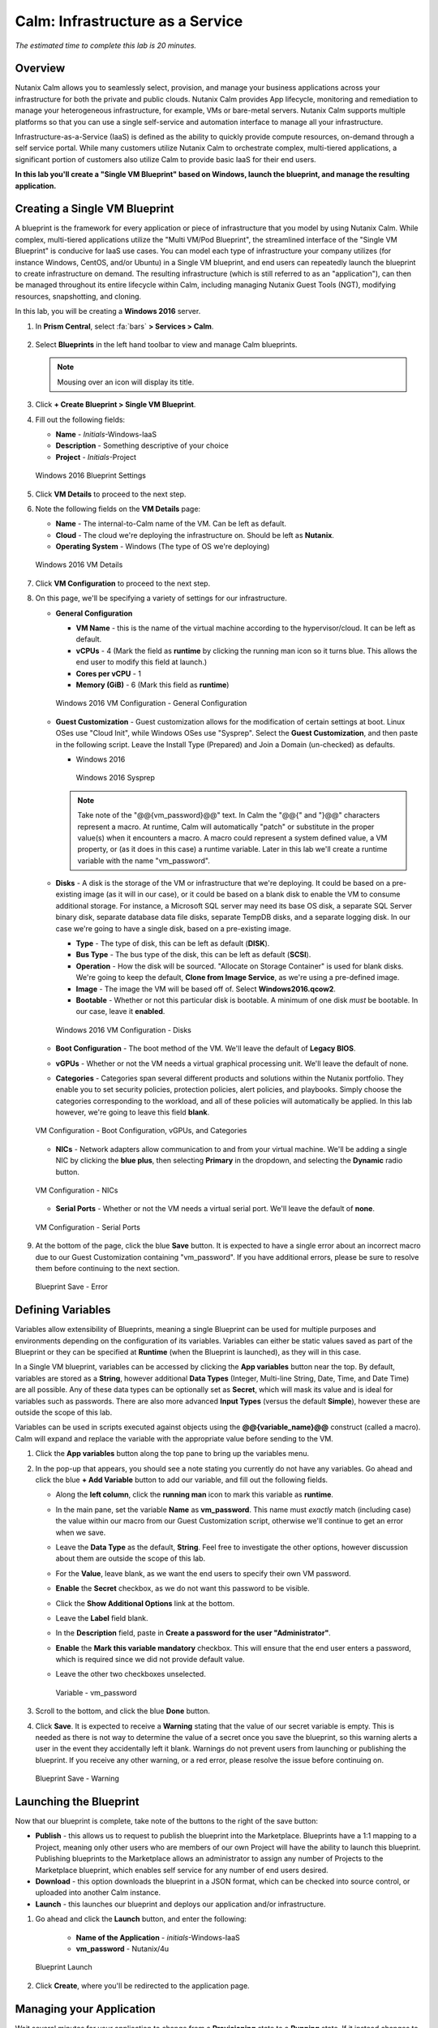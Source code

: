 .. _calm_iaas_windows:

---------------------------------
Calm: Infrastructure as a Service
---------------------------------

*The estimated time to complete this lab is 20 minutes.*

Overview
++++++++

Nutanix Calm allows you to seamlessly select, provision, and manage your business applications across your infrastructure for both the private and public clouds. Nutanix Calm provides App lifecycle, monitoring and remediation to manage your heterogeneous infrastructure, for example, VMs or bare-metal servers. Nutanix Calm supports multiple platforms so that you can use a single self-service and automation interface to manage all your infrastructure.

Infrastructure-as-a-Service (IaaS) is defined as the ability to quickly provide compute resources, on-demand through a self service portal.  While many customers utilize Nutanix Calm to orchestrate complex, multi-tiered applications, a significant portion of customers also utilize Calm to provide basic IaaS for their end users.

**In this lab you'll create a "Single VM Blueprint" based on Windows, launch the blueprint, and manage the resulting application.**

Creating a Single VM Blueprint
++++++++++++++++++++++++++++++

A blueprint is the framework for every application or piece of infrastructure that you model by using Nutanix Calm.  While complex, multi-tiered applications utilize the "Multi VM/Pod Blueprint", the streamlined interface of the "Single VM Blueprint" is conducive for IaaS use cases.  You can model each type of infrastructure your company utilizes (for instance Windows, CentOS, and/or Ubuntu) in a Single VM blueprint, and end users can repeatedly launch the blueprint to create infrastructure on demand.  The resulting infrastructure (which is still referred to as an "application"), can then be managed throughout its entire lifecycle within Calm, including managing Nutanix Guest Tools (NGT), modifying resources, snapshotting, and cloning.

In this lab, you will be creating a **Windows 2016** server.

#. In **Prism Central**, select :fa:`bars` **> Services > Calm**.

   .. figure:: images/1_access_calm.png

#. Select |blueprints| **Blueprints** in the left hand toolbar to view and manage Calm blueprints.

   .. note::

     Mousing over an icon will display its title.

#. Click **+ Create Blueprint > Single VM Blueprint**.

#. Fill out the following fields:

   - **Name** - *Initials*-Windows-IaaS
   - **Description** - Something descriptive of your choice
   - **Project** - *Initials*-Project

   .. figure:: images/3_windows_1.png
       :align: center
       :alt: Windows 2016 Blueprint Settings

       Windows 2016 Blueprint Settings

#. Click **VM Details** to proceed to the next step.

#. Note the following fields on the **VM Details** page:

   - **Name** - The internal-to-Calm name of the VM.  Can be left as default.
   - **Cloud** - The cloud we're deploying the infrastructure on.  Should be left as **Nutanix**.
   - **Operating System** - Windows (The type of OS we're deploying)

   .. figure:: images/5_windows_2.png
       :align: center
       :alt: Windows 2016 VM Details

       Windows 2016 VM Details

#. Click **VM Configuration** to proceed to the next step.

#. On this page, we'll be specifying a variety of settings for our infrastructure.

   - **General Configuration**

     - **VM Name** - this is the name of the virtual machine according to the hypervisor/cloud.  It can be left as default.
     - **vCPUs** - 4 (Mark the field as **runtime** by clicking the running man icon so it turns blue.  This allows the end user to modify this field at launch.)
     - **Cores per vCPU** - 1
     - **Memory (GiB)** -  6 (Mark this field as **runtime**)

     .. figure:: images/7_windows_3.png
         :align: center
         :alt: Windows 2016 VM Configuration - General Configuration

         Windows 2016 VM Configuration - General Configuration


   - **Guest Customization** - Guest customization allows for the modification of certain settings at boot.  Linux OSes use "Cloud Init", while Windows OSes use "Sysprep".  Select the **Guest Customization**, and then paste in the following script. Leave the Install Type (Prepared) and Join a Domain (un-checked) as defaults.

     - Windows 2016

       .. literalinclude:: sysprep.xml
          :language: xml

       .. figure:: images/9_windows_4.png
           :align: center
           :alt: Windows 2016 Sysprep

           Windows 2016 Sysprep

     .. note::
        Take note of the "@@{vm_password}@@" text.  In Calm the "@@{" and "}@@" characters represent a macro.  At runtime, Calm will automatically "patch" or substitute in the proper value(s) when it encounters a macro.  A macro could represent a system defined value, a VM property, or (as it does in this case) a runtime variable.  Later in this lab we'll create a runtime variable with the name "vm_password".

   - **Disks** - A disk is the storage of the VM or infrastructure that we're deploying.  It could be based on a pre-existing image (as it will in our case), or it could be based on a blank disk to enable the VM to consume additional storage.  For instance, a Microsoft SQL server may need its base OS disk, a separate SQL Server binary disk, separate database data file disks, separate TempDB disks, and a separate logging disk.  In our case we're going to have a single disk, based on a pre-existing image.

     - **Type** - The type of disk, this can be left as default (**DISK**).
     - **Bus Type** - The bus type of the disk, this can be left as default (**SCSI**).
     - **Operation** - How the disk will be sourced.  "Allocate on Storage Container" is used for blank disks.  We're going to keep the default, **Clone from Image Service**, as we're using a pre-defined image.
     - **Image** - The image the VM will be based off of.  Select **Windows2016.qcow2**.
     - **Bootable** - Whether or not this particular disk is bootable.  A minimum of one disk *must* be bootable.  In our case, leave it **enabled**.

     .. figure:: images/11_windows_5.png
         :align: center
         :alt: Windows 2016 VM Configuration - Disks

         Windows 2016 VM Configuration - Disks

   - **Boot Configuration** - The boot method of the VM.  We'll leave the default of **Legacy BIOS**.

   - **vGPUs** - Whether or not the VM needs a virtual graphical processing unit.  We'll leave the default of none.

   - **Categories** - Categories span several different products and solutions within the Nutanix portfolio.  They enable you to set security policies, protection policies, alert policies, and playbooks.  Simply choose the categories corresponding to the workload, and all of these policies will automatically be applied.  In this lab however, we're going to leave this field **blank**.

   .. figure:: images/12_boot_gpu_cat.png
       :align: center
       :alt: VM Configuration - Boot Configuration, vGPUs, and Categories

       VM Configuration - Boot Configuration, vGPUs, and Categories

   - **NICs** - Network adapters allow communication to and from your virtual machine.  We'll be adding a single NIC by clicking the **blue plus**, then selecting **Primary** in the dropdown, and selecting the **Dynamic** radio button.

   .. figure:: images/13_vm_nic.png
       :align: center
       :alt: VM Configuration - NICs

       VM Configuration - NICs

   - **Serial Ports** - Whether or not the VM needs a virtual serial port.  We'll leave the default of **none**.

   .. figure:: images/14_serial.png
       :align: center
       :alt: VM Configuration - Serial Ports

       VM Configuration - Serial Ports

#. At the bottom of the page, click the blue **Save** button.  It is expected to have a single error about an incorrect macro due to our Guest Customization containing "vm_password".  If you have additional errors, please be sure to resolve them before continuing to the next section.

   .. figure:: images/15_error.png
       :align: center
       :alt: Blueprint Save - Error

       Blueprint Save - Error


Defining Variables
++++++++++++++++++

Variables allow extensibility of Blueprints, meaning a single Blueprint can be used for multiple purposes and environments depending on the configuration of its variables.  Variables can either be static values saved as part of the Blueprint or they can be specified at **Runtime** (when the Blueprint is launched), as they will in this case.

In a Single VM blueprint, variables can be accessed by clicking the **App variables** button near the top.  By default, variables are stored as a **String**, however additional **Data Types** (Integer, Multi-line String, Date, Time, and Date Time) are all possible.  Any of these data types can be optionally set as **Secret**, which will mask its value and is ideal for variables such as passwords.  There are also more advanced **Input Types** (versus the default **Simple**), however these are outside the scope of this lab.

Variables can be used in scripts executed against objects using the **@@{variable_name}@@** construct (called a macro). Calm will expand and replace the variable with the appropriate value before sending to the VM.

#. Click the **App variables** button along the top pane to bring up the variables menu.

#. In the pop-up that appears, you should see a note stating you currently do not have any variables.  Go ahead and click the blue **+ Add Variable** button to add our variable, and fill out the following fields.

   - Along the **left column**, click the **running man** icon to mark this variable as **runtime**.
   - In the main pane, set the variable **Name** as **vm_password**.  This name must *exactly* match (including case) the value within our macro from our Guest Customization script, otherwise we'll continue to get an error when we save.
   - Leave the **Data Type** as the default, **String**.  Feel free to investigate the other options, however discussion about them are outside the scope of this lab.
   - For the **Value**, leave blank, as we want the end users to specify their own VM password.
   - **Enable** the **Secret** checkbox, as we do not want this password to be visible.
   - Click the **Show Additional Options** link at the bottom.
   - Leave the **Label** field blank.
   - In the **Description** field, paste in  **Create a password for the user "Administrator"**.
   - **Enable** the **Mark this variable mandatory** checkbox.  This will ensure that the end user enters a password, which is required since we did not provide default value.
   - Leave the other two checkboxes unselected.

     .. figure:: images/16_variable.png
         :align: center
         :alt: Variable - vm_password

         Variable - vm_password

#. Scroll to the bottom, and click the blue **Done** button.

#. Click **Save**.  It is expected to receive a **Warning** stating that the value of our secret variable is empty.  This is needed as there is not way to determine the value of a secret once you save the blueprint, so this warning alerts a user in the event they accidentally left it blank.  Warnings do not prevent users from launching or publishing the blueprint.  If you receive any other warning, or a red error, please resolve the issue before continuing on.

   .. figure:: images/17_warning.png
       :align: center
       :alt: Blueprint Save - Warning

       Blueprint Save - Warning


Launching the Blueprint
+++++++++++++++++++++++

Now that our blueprint is complete, take note of the buttons to the right of the save button:

- **Publish** - this allows us to request to publish the blueprint into the Marketplace.  Blueprints have a 1:1 mapping to a Project, meaning only other users who are members of our own Project will have the ability to launch this blueprint.  Publishing blueprints to the Marketplace allows an administrator to assign any number of Projects to the Marketplace blueprint, which enables self service for any number of end users desired.
- **Download** - this option downloads the blueprint in a JSON format, which can be checked into source control, or uploaded into another Calm instance.
- **Launch** - this launches our blueprint and deploys our application and/or infrastructure.

#. Go ahead and click the **Launch** button, and enter the following:

    - **Name of the Application** - *initials*\ -Windows-IaaS
    - **vm_password** - Nutanix/4u

   .. figure:: images/18_launch.png
    :align: center
    :alt: Blueprint Launch

    Blueprint Launch

#. Click **Create**, where you'll be redirected to the application page.

Managing your Application
+++++++++++++++++++++++++

Wait several minutes for your application to change from a **Provisioning** state to a **Running** state.  If it instead changes to an **Error** state, navigate to the **Audit** tab, and expand the **Create** action to start troubleshooting your issue.

Once your application is in a **Running** state, navigate around the five tabs in the UI:

.. figure:: images/19_app_tabs.png
    :align: center
    :alt: Application Tabs

    Application Tabs

- The **Overview** tab gives you information about any variables specified, the cost incurred (showback can be configured in the Calm Settings), an application summary, and a VM summary.
- The **Manage** tab allows you to run actions against the application / infrastructure.  This includes basic lifecycle (start, restart, stop, delete), NGT management (install, manage, uninstall), and App Update, which allows for editing of basic VM resources.
- The **Metrics** tab gives in depth information about CPU, Memory, Storage, and Network utilization.
- The **Recovery Points** tab lists the history of VM Snapshots, and allows the user to restore the VM to any of these points.
- The **Audit** tab shows every action run against the application, the time and user that ran a given action, and in depth information on the results of that action, including script output.

Next, view the common VM tasks available in the upper right corner of the UI:

.. figure:: images/20_app_buttons.png
    :align: center
    :alt: Application Buttons

    Application Buttons

- The **Clone** button allows a user to duplicate the existing application into a new app that is manageable separately from the current application.  For a brand new application, this is equivalent to launching the blueprint again.  However, a user may have spent significant time customizing the existing application to suit their specific needs, and would like these changes to be present on the new app.
- The **Snapshot** button creates a new recovery point of the VM, which allows a user to restore the VM.
- The **Launch Console** button opens a console window to the VM.
- The **Update** button allows for the end user to modify basic VM settings (this is equivalent to the **Manage > App Update** action).
- The **Delete** button deletes the underlying VM and the Calm Application (this is equivalent to the **Manage > App Delete** action).

Now that we're familiar with the application page layout, let's modify our application by adding additional memory, but let's do it in a way that we can recover from in case something goes wrong.

#. Click the **Snapshot** button in the upper right, and enter the following in the pop-up that appears: change the name to:

   - **Snapshot Name** - before-update-@@{calm_time}@@ (leave the rest as default)

   .. figure:: images/21_snapshot.png
       :align: center
       :alt: Application Snapshot

       Application Snapshot

#. Click **Save**.

#. Take note you're re-directed to the **Audit** tab.  Expand the **Snapshot Create** action to view the tasks of the snapshot.  Once complete, navigate to the **Recovery Points** tab, and validate that our new snapshot is listed.

#. Next, click the **Launch Console** button in the upper right, and log in to your VM.

   - **Username** - Administrator
   - **Password** - Nutanix/4u

#. To view the current memory on Windows, open a **Command Prompt**, and run **systeminfo | findstr Memory**.  Take note of the current memory allocated to your VM.

   .. figure:: images/23_windows_memory_before.png
       :align: center
       :alt: Windows Memory - Before Update

       Windows Memory - Before Update

#. Navigate back to the application page of Calm, and click the **Update** button in the upper right and then select the **Update VM Configuration** button.  On the page that appears, increase the **Memory (GiB)** field by 2 GiB (For Windows, 8 GiB).

#. Click the blue **Update** button in the lower right.

#. Validate that the memory field has been increased by 2 GiB, and click **Confirm**.

   .. figure:: images/25_windows_confirm.png
       :align: center
       :alt: Windows Memory - Confirm Change

       Windows Memory - Confirm Change

#. In the **Audit** tab of Calm, wait for the **App Update** action to complete.

#. Back in the **VM Console**, run the same command from earlier to view the updated memory, and note that it has increased by 2 GiB.

   .. figure:: images/27_windows_memory_after.png
       :align: center
       :alt: Windows Memory - After Update

       Windows Memory - After Update

   .. note::

      If anything went wrong with the VM Update, navigate to the **Recovery Points** tab, click **Restore** on the **before-update** snapshot we took earlier, and click **Confirm** on the pop-up.

Adding your Blueprints to the Marketplace
+++++++++++++++++++++++++++++++++++++++++

Now that we know we have a good blueprint, lets publish it to he Marketplace.

Publishing the Blueprint
........................

#. Select |blueprints| **Blueprints** in the left hand toolbar to view and manage Calm blueprints.

#. Click your *Initials*\ **-Windows-IaaS** blueprint.

#. Click the **Publish** button, and enter the following:

   - **Name** - *initials*\ _Windows_IaaS
   - **Publish with secrets** - off
   - **Initial Version** - 1.0.0
   - **Description** - (Optional)

   .. figure:: images/28_windows_publish_bp.png
       :align: center
       :alt: Windows Publish Blueprint

       Windows Publish Blueprint

#. Click **Submit for Approval**.

   .. note::

     Publish with Secrets: By default, the secret values from the blueprint are not preserved while publishing. As a result, during the launch of the marketplace item, the secret values will either be patched from the environment or the user will have to fill them in.

     Set this flag if you do not want this behaviour and you would rather the secret values are preserved as is. *Credential passwords/keys and secret variables are considered secret values. While publishing with secrets, these values will be encrypted.*

Approving Blueprints
....................

#. Select |mktmgr-icon| **Marketplace Manager** in the left hand toolbar to view and manage Marketplace Blueprints.

#. You will see the list of Marketplace blueprints, and their versions listed. Select **Approval Pending** at the top of the page.

#. Click your *intials*\ **-Windows-IaaS** blueprint.

#. Review the available actions:

   - **Approve** - Approves the Blueprint for publication to the Marketplace.
   - **Reject** - Prevents  Blueprint from being launched or published in the Marketplace. The Blueprint will need to be submitted again after being rejected before it can be published.
   - **Delete** - Deletes the blueprint submission to the Marketplace.
   - **Launch** - Launches the Blueprint as an application, similar to launching from the Blueprint Editor.

#. Review the available selections:

   - **Category** - Allows you to update the Category for the new Marketplace blueprint.
   - **Projects Shared With** - Allows you to make the Marketplace blueprint only available to a certain project.

#. Click **Approve**.

   .. figure:: images/29_windows_approve_bp.png
       :align: center
       :alt: Windows Approve Blueprint

       Windows Approve Blueprint

#. Select **Marketplace Blueprints** at the top of the page, and enter your *initials* in the search bar. You should see your blueprint listed now, with a Status of **Accepted**.

   .. figure:: images/30_windows_marketplace_bp.png
       :align: center
       :alt: Windows Marketplace Blueprint

       Windows Marketplace Blueprint

Launching your Blueprint from the Marketplace
+++++++++++++++++++++++++++++++++++++++++++++

Now that we have published our blueprint to the Marketplace, we need to make an update to our *initials*\ -Project.

Configuring Project Environment
...............................

#. To launch a Blueprint directly from the Marketplace, we need to ensure our Project has all of the requisite environment details to satisfy the Blueprint.

#. Select **Projects** from the lefthand menu.

#. Select your *initials*\ -Project.

#. Select the **Environment** tab.

#. Under **Credential**, click :fa:`plus-circle` and enter the following:

   - **Credential Name** - Administrator
   - **Username** - Administrator
   - **Secret Type** - Password
   - **Password** - Nutanix/4u
   - Click the **running man** icon above Password box to mark this variable as **runtime**.

   .. figure:: images/32_windows_project_creds.png
       :align: center
       :alt: Windows Project Credential

       Windows Project Credential

#. Under **VM Configuration** select **NUTANIX** and expand **Windows** (if not already visible), and enter the following:

   - select **NUTANIX**
   - **VM Name** - vm-@@{calm_array_index}@@-@@{calm_time}@@ (Default)
   - **vCPUs** - 4
   - **Cores per vCPU** - 1
   - **Memory** - 6GiB
   - **Image** - Windows2016.qcow2
   - **NICs** - Click the **blue plus**, then selecting **Primary** in the dropdown, and select the **Dynamic** radio button.
   - **Check log-in upon create** - checked, and **Credential** - Administrator (Defined Above)

   .. figure:: images/33_windows_project_vmconfig.png
       :align: center
       :alt: Windows Project VM Config

       Windows Project VM Config

#. Click **Save**.

Launching the Blueprint from the Marketplace
............................................

#. Select |mktmgr-icon| **Marketplace Manager** in the left hand toolbar to view and manage Marketplace Blueprints.

#. Enter your *initials* in the search bar, and you should see your blueprint listed.

#. Select your *intials*\ **_Windows_IaaS** blueprint, and click **Launch** from the Marketplace.

   .. figure:: images/31_windows_marketplace_launch_bp.png
       :align: center
       :alt: Windows Marketplace Launce Blueprint

       Windows Marketplace Launch Blueprint

#. Select your *initials*\ **-Project** from the **Projects** dropdown.

#. Click **Launch**

#. Entrer the Following info, and click **Create**.

   - **Name of the Application** - *initials*\ -Windows-IaaS-2
   - **vm_password** - Nutanix/4u

#. Monitor the provisioning of the Blueprint until complete.

Takeaways
+++++++++

What are the key things you should know about **Nutanix Calm** and **Single VM Blueprints**?

- Nutanix Calm provides application and infrastructure automation natively within Prism, turning complex, week long ticketing processes, into one-click self service provisioning.

- While Multi VM blueprints enable the provisioning and lifecycle management of complex, multi-tiered applications, Single VM blueprints allows IT to provide Infrastructure-as-a-Service for their end users.

- Common day 2 operations, like snapshotting, restoring, cloning, and updating the infrastructure can all be done by end users directly within Calm.

.. |proj-icon| image:: ../images/projects_icon.png
.. |mktmgr-icon| image:: ../images/marketplacemanager_icon.png
.. |mkt-icon| image:: ../images/marketplace_icon.png
.. |bp-icon| image:: ../images/blueprints_icon.png
.. |blueprints| image:: images/blueprints.png
.. |applications| image:: images/blueprints.png
.. |projects| image:: images/projects.png
